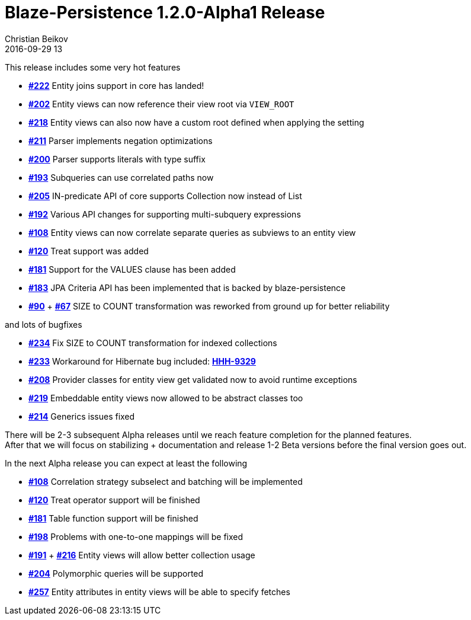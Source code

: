 = Blaze-Persistence 1.2.0-Alpha1 Release
Christian Beikov
2016-09-29 13
:description: Blaze-Persistence version 1.2.0-Alpha1 was just released
:page: news
:icon: christian_head.png
:jbake-tags: announcement,release
:jbake-type: post
:jbake-status: published
:linkattrs:

This release includes some very hot features

* https://github.com/Blazebit/blaze-persistence/issues/222[*#222*, window="_blank"] Entity joins support in core has landed!
* https://github.com/Blazebit/blaze-persistence/issues/202[*#202*, window="_blank"] Entity views can now reference their view root via `VIEW_ROOT`
* https://github.com/Blazebit/blaze-persistence/issues/218[*#218*, window="_blank"] Entity views can also now have a custom root defined when applying the setting
* https://github.com/Blazebit/blaze-persistence/issues/211[*#211*, window="_blank"] Parser implements negation optimizations
* https://github.com/Blazebit/blaze-persistence/issues/200[*#200*, window="_blank"] Parser supports literals with type suffix
* https://github.com/Blazebit/blaze-persistence/issues/193[*#193*, window="_blank"] Subqueries can use correlated paths now
* https://github.com/Blazebit/blaze-persistence/issues/205[*#205*, window="_blank"] IN-predicate API of core supports Collection now instead of List
* https://github.com/Blazebit/blaze-persistence/issues/192[*#192*, window="_blank"] Various API changes for supporting multi-subquery expressions
* https://github.com/Blazebit/blaze-persistence/issues/108[*#108*, window="_blank"] Entity views can now correlate separate queries as subviews to an entity view
* https://github.com/Blazebit/blaze-persistence/issues/120[*#120*, window="_blank"] Treat support was added
* https://github.com/Blazebit/blaze-persistence/issues/181[*#181*, window="_blank"] Support for the VALUES clause has been added
* https://github.com/Blazebit/blaze-persistence/issues/183[*#183*, window="_blank"] JPA Criteria API +++<!-- PREVIEW-SUFFIX --><!-- </p></li></ul></div> --><!-- PREVIEW-END -->+++ has been implemented that is backed by blaze-persistence
* https://github.com/Blazebit/blaze-persistence/issues/90[*#90*, window="_blank"] + https://github.com/Blazebit/blaze-persistence/issues/67[*#67*, window="_blank"] SIZE to COUNT transformation was reworked from ground up for better reliability

and lots of bugfixes

* https://github.com/Blazebit/blaze-persistence/issues/234[*#234*, window="_blank"] Fix SIZE to COUNT transformation for indexed collections
* https://github.com/Blazebit/blaze-persistence/issues/233[*#233*, window="_blank"] Workaround for Hibernate bug included: https://hibernate.atlassian.net/browse/HHH-9329[*HHH-9329*]
* https://github.com/Blazebit/blaze-persistence/issues/208[*#208*, window="_blank"] Provider classes for entity view get validated now to avoid runtime exceptions
* https://github.com/Blazebit/blaze-persistence/issues/219[*#219*, window="_blank"] Embeddable entity views now allowed to be abstract classes too
* https://github.com/Blazebit/blaze-persistence/issues/214[*#214*, window="_blank"] Generics issues fixed

There will be 2-3 subsequent Alpha releases until we reach feature completion for the planned features. +
After that we will focus on stabilizing + documentation and release 1-2 Beta versions before the final version goes out.

In the next Alpha release you can expect at least the following

* https://github.com/Blazebit/blaze-persistence/issues/108[*#108*, window="_blank"] Correlation strategy subselect and batching will be implemented
* https://github.com/Blazebit/blaze-persistence/issues/120[*#120*, window="_blank"] Treat operator support will be finished
* https://github.com/Blazebit/blaze-persistence/issues/181[*#181*, window="_blank"] Table function support will be finished
* https://github.com/Blazebit/blaze-persistence/issues/198[*#198*, window="_blank"] Problems with one-to-one mappings will be fixed
* https://github.com/Blazebit/blaze-persistence/issues/191[*#191*, window="_blank"] + https://github.com/Blazebit/blaze-persistence/issues/216[*#216*, window="_blank"] Entity views will allow better collection usage
* https://github.com/Blazebit/blaze-persistence/issues/204[*#204*, window="_blank"] Polymorphic queries will be supported
* https://github.com/Blazebit/blaze-persistence/issues/257[*#257*, window="_blank"] Entity attributes in entity views will be able to specify fetches
